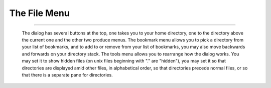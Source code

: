 The File Menu
=============

.. _filemenu.New:

.. object:: New

   Creates a new font with (by default) ISO 8859-1 (Latin1) encoding. The
   default encoding may be changed in the preference dlg.

.. _filemenu.Open:

.. object:: Open

   .. image:: /images/openfont.png
      :align: right

   Brings up a file chooser and allows you to open a font in any of the formats
   FontForge understands.

   If you open a truetype font containing bitmaps then you will be asked if you
   want to load some of the bitmaps as well as the outlines.

   By default this dialog will display all files with extensions of pfa, pfb,
   pt3, sfd, ttf, otf, otb, t42, cef, cff, gsf, ttc, svg, ik, mf and bdf
   (possibly others as FontForge comes to support more formats). You can change
   this with the Filter pull down list -- there are several standard filters,
   and you may define your own.

   You may select multiple files (by holding down the shift or control keys when
   clicking on them), and all selected files will be opened.

   FontForge can open macbinary resource files containing postscript and
   truetype fonts (it does not open bitmap fonts currently)

   FontForge does not open Acorn RISC/OS files, but you can use
   :doc:`acorn2sfd <acorn2sfd>` to convert them into an sfd file which
   FontForge can then open.

   If you have `mf <http://www.tug.org/>`__ and
   `autotrace <http://sourceforge.net/projects/autotrace/>`__ installed on
   your machine FontForge will process metafont's mf files for you. But you
   might want to use *pktrace, mftrace* or some other standalone program to do
   the job.

   When opening a TTC file, or a mac dfont -- files which potentially contain
   several fonts -- you will be given a dlg showing a list of all fonts in the
   file, you get to pick which you want to open. (FontForge does not provide a
   way to open all fonts in a file at once). If you know the fontname you are
   interested in you may append it to the filename in the open dlg as:
   ``Helvetica.dfont(Helvetica Bold)`` or if you know the font index
   ``Helvetica.dfont(0)`` (indeces start at 0, not 1).

   When FontForge opens a pdb file (one that contains palm bitmap fonts) it will
   open the first font it finds. In most formats it will list the available
   fonts in a file and ask which you want, but palm fonts contain no fontname so
   there is no way to identify them.

   .. _filemenu.type3-import:

   When importing a type3 font FontForge will ask you a few questions. It
   shouldn't have to ask these questions, but this is an imperfect world and
   FontForge an imperfect program. In some rare cases FontForge will crash if it
   tries to do a remove overlap. The remove overlap functionality is important
   for interpreting stroked paths so you really should have it on. But if a
   crash happens then, turn it off (and the crash should not repeat, but some
   functionality will be lost).

   Not all font formats that fontforge supports have standard extensions. Mac
   resource forks are one example, postscript cid, type0 and type3 fonts are
   another. FontForge can still open these formats, even if it fails to display
   the file. You can always type the file name in yourself if you don't see it
   in the file list.

   FontForge can also read (many) fonts out of a pdf file. FontForge usually
   does not list pdf files (because they aren't really designed as mechanisms
   for transporting fonts and most such fonts will be incomplete due to
   subsetting and other optimizations), but you can always type in the name of
   one directly (or use the [Filter] button to define a filter for pdf files).

   You can also force fontforge to rename all the glyphs in the font being read
   in to fit some standard naming convention. See the section on
   :ref:`namelists <encodingmenu.namelist>` for more information.

--------------------------------------------------------------------------------

   The dialog has several buttons at the top, one takes you to your home
   directory, one to the directory above the current one and the other two
   produce menus. The bookmark menu allows you to pick a directory from your
   list of bookmarks, and to add to or remove from your list of bookmarks, you
   may also move backwards and forwards on your directory stack. The tools menu
   allows you to rearrange how the dialog works. You may set it to show hidden
   files (on unix files beginning with "." are "hidden"), you may set it so that
   directories are displayed amid other files, in alphabetical order, so that
   directories precede normal files, or so that there is a separate pane for
   directories.

.. _filemenu.Recent:

.. object:: Recent

   A submenu showing recently opened font files (it does not show the current
   font).

.. _filemenu.Close:

.. object:: Close

   Closes the current window.

   If this is a font view and the font has been changed, then it will ask
   whether you want to save the font. It will also close any outline glyph,
   bitmap glyph or metrics views associated with the font.

.. _filemenu.Save:

.. object:: Save

   Saves the current file. If it is associated with a spline font database it
   will be saved there and a backup file will be created. If it is a new font,
   or if the font has been read from a font file, then a Save As dialog will pop
   up.

   If you are editing a font "Ambrosia.sfd" then the backup file will be called
   "Ambrosia.sfd~".

.. _filemenu.SaveAs:

.. object:: Save As...

   Allows you to give a new name to the current spline font database. Pops up a
   file picker.

   Normally fonts are saved into "sfd" files (a single file containing all the
   information needed to regenerate your font), but you may choose to save it
   into a directory format where every glyph has its own file.

.. _filemenu.SaveAll:

.. object:: Save All

   Saves all changed fonts. If any have not been named, it will pop up a Save As
   file picker for that font.

.. _filemenu.Generate:

.. object:: Generate Fonts...

   :doc:`This generates font files <generate>`, both outline and bitmap. You may
   choose not to generate either, you may generate an afm file or a pfm file,
   you may select the type of postscript output, you may select which pixelsizes
   of bitmap to generate. (See :doc:`that page <generate>` for more info)

.. _filemenu.GenerateMac:

.. object:: Generate Mac Family...

   This is only available if there are multiple fonts open in the same family,
   and if the current font is the "Plain" style of that family. It generates a
   mac FOND structure containing references to all family members, sfnt, and
   POST resources for all selected faces. It brings up a
   :ref:`dlg <generate.Mac-Family>` very similar to the Generate fonts dialog,
   but one that includes a list of all potential faces for family members.

.. _filemenu.GenerateTTC:

.. object:: Generate TTC...

   This is only available if there are multiple fonts open (they need not be the
   same family). It opens a :ref:`dialog <generate.GenerateTTC>` similar to the
   above listing all open fonts. You select which fonts go into the ttc file and
   how they should be stored.

.. _filemenu.Revert:

.. object:: Revert

   Rereads the font from the file on the disk. All changes are lost.

.. _filemenu.RevertBackup:

.. object:: Revert To Backup

   Only available in the font view. When FontForge saves an sfd file (with the
   :ref:`Save <filemenu.Save>` command, not the :ref:`Save As <filemenu.SaveAs>`
   command) it creates a backup version of the file containing the old data
   (this file has the same name as the main branch with a "~" character appended
   to it). This command will revert to the backuped version of the file (if
   there is one).

.. _filemenu.RevertGlyph:

.. object:: Revert Glyph

   Only available in the font and outline views. Rereads the font from the sfd
   file on the disk searching for a glyph in that file with the same name as the
   current glyph. All changes to this glyph will be lost (but if the glyph has
   references then any changes made to the glyphs being refered to will still be
   visible), *this command may be undone.*

   So if you have changed the name of the glyph this command will fail.

   If the font did not come from an sfd file this command will fail.

   If the font has been reencoded and the glyph has references this command may
   fail.

   If you have made a global change to the font (like scaling it to a new
   em-size) then the results may not be appropriate.

.. _filemenu.Export:

.. object:: Export...

   In the Outline view this allows you to export the splines that make up the
   glyph into an encapsulated postscript (.eps), pdf, svg or xfig format (.fig
   -- the conversion to fig format is not the best) file. You may also have the
   glyph rasterized and output in either .xbm or .bmp (or png if you have that
   library) formats (FontForge will prompt you for a pixelsize. bmp also allows
   you to generate an anti-aliased image, and you will be prompted for bits per
   pixel. 1 bit per pixel is a bitmap).

   In the Bitmap view this allows you to export the current glyph as either a
   .xbm or a .bmp (always as a bitmap) file.

   This menu item is not available in the Font or Metrics Views.

.. _filemenu.Import:

.. object:: Import...

   In the Font View this allows you to import one or several bitmap fonts (from
   a .bdf file or a ttf/otf/ttc file, TeX pk (gf) file, an X11 .pcf file or a
   mac dfont) and merge it into the list of bitmap sizes stored in the database.
   You may also load one bitmap font into the backgrounds of the outline glyphs
   (So "A" from the bitmap font goes into the background of the "A" outline
   glyph), this is to make tracing glyphs easier. Be careful, you need to load a
   big bitmap for autotrace to be useful.

   .. note:: 

      FontForge is unable to read an encoding from pk files, you will may need
      to set it with "Force Encoding" after you've loaded the pk file.

   You may also load images into the glyph backgrounds. There are two ways to do
   this, you may either select several image files and they will be loaded
   consecutively into selected glyphs, or you may select an image template and
   all images whose filename match that template will be loaded into the
   backgrounds of the appropriate glyphs. Image templates look like "uni*.png"
   or "enc*.gif" or "cid*.tiff". You select the template by selecting a filename
   which matches that template-- So if you select "uni1100.gif" then all image
   files which start with "uni" and end with ".gif" and contain a valid unicode
   number will be loaded and placed in the appropriate place. Files named "enc*"
   or "cid*" are handled similarly except that they specify the current encoding
   (and the number must be in decimal rather than hex).

   If you are editing a :doc:`multi-layered font <multilayer>` then you can also
   import an image into one of the foreground layers.

   .. _filemenu.bitmapfiles:

   :small:`FontForge does best when given bitmap images. It will grey out the foreground and make the background transparent. It will also compress them when it stores them in the sfd file. It will handle most other image formats but does not try to optimize them in anyway. Please use bitmaps here.`

   You may load an encapsulated postscript file (or rather the sub-set of
   postscript that FontForge understands) into the foreground of glyphs. As with
   images above this may import either depending on the selection or a template.

   If you have libxml2 on your system then FontForge will also be able to import
   svg files. As with postscript, only a subset of svg is understood).

   In the Outline View this allows you to import an image into the background
   (see the above remark about :ref:`bitmaps <filemenu.bitmapfiles>`, or import
   eps or fig files into the foreground (the xfig conversion is really bad, the
   eps conversion is very limited).

   In the Bitmap View this allows you to import a bitmap image into the glyph.

   This menu item is not available in the Metrics View

   In the font view you may select multiple files (by holding down the shift or
   control keys when clicking on them), and all selected bitmap fonts will be
   imported into the sfd.

.. _filemenu.Merge-feature:

.. object:: Merge Feature Info...

   Only available in the font view window. This command will allow you to search
   for an :doc:`adobe feature file <featurefile>` (.fea) for feature/lookup
   information or an afm, ofm, tfm, pfm or mac resource file containing kerning
   pairs for the specified font. In many cases it will not be needed because
   when FontForge opens a .pfa or .pfb font it will automagically search for an
   appropriate .afm file in the same place. But sometimes afm files are stored
   in other directories. And sometimes you want to import information from TeX,
   from mac resource files or from windows pfm files.

   .. note:: 

      FontForge is unable to read an encoding from tfm/ofm files or from mac
      resource files, it is your responsibility to ensure that the encoding of
      your font matches that of the tfm file *BEFORE* merging kerning
      information. This is unfortunate, sorry.

   .. note:: 

      When loading a postscript font from a mac resource file, the associated
      kerning data will be found in the FOND stored with a bitmap font for this
      face. FontForge can't guess the name of this file when loading the font.
      You must figure it out yourself.

.. _filemenu.Print:

.. object:: Print...

   Not available in the bitmap view. Allows you to print out all the glyphs in
   the font, a text sample of the font, or specific glyphs at a very large
   scale.

   See the section on :doc:`printing <display>` for more information.

.. _filemenu.Execute:

.. object:: Execute Script...

   Only in the font view. Brings up a dlg and allows you to enter a
   :doc:`script <scripting>`, which could be just calling a prewritten script
   file. There is a [Call] button in the dlg to help you locate any such files.
   The default extension is "\*.pe" (postscript edit) but you can change that
   with the [Filter] button if you use something else.

.. _filemenu.ScriptMenu:

.. object:: Script Menu

   Only in the font view. You may define up to 10
   :ref:`scripts <scripting.menu>` that you want to execute frequently and place
   them in this menu. The scripts may also be invoked by short cut with the
   first one being invoked by Control-Meta(Alt)-1, the second Control-Meta-2,
   and the tenth by Control-Meta-0. The scripts are set in the
   :ref:`preferences dialog <prefs.scripts>`

.. _filemenu.prefs:

.. object:: Preferences...

   This pops up a
   :doc:`dialog allowing you to configure various esoteric bits of fontforge <prefs>`.

   A number of things, like the colors used in FontForge, that might be
   controlled from a preference window are controlled by
   :doc:`X Resources <xres>` below.

.. _filemenu.ResEdit:

.. object:: X Resource Editor...

   :doc:`This dialog <resedit>` allows you to edit FontForge's X Resources, you
   may either save them to a file for perminant storage, or change the current
   settings for this use of FontForge.

.. _filemenu.Quit:

.. object:: Quit

   Exits the program, prompting you whether to save any changed fonts.
